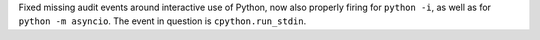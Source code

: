 Fixed missing audit events around interactive use of Python, now also
properly firing for ``python -i``, as well as for ``python -m asyncio``. The
event in question is ``cpython.run_stdin``.
